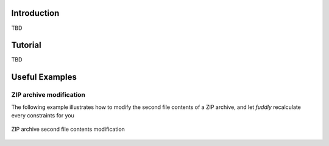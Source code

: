 Introduction
************

TBD



Tutorial
********

TBD

Useful Examples
***************

ZIP archive modification
========================

The following example illustrates how to modify the second file
contents of a ZIP archive, and let *fuddly* recalculate every
constraints for you

.. highlight:: python
   :linenothreshold: 5

.. code-block:: python
   :linenos:

    abszip = dm.get_data('ZIP')
    abszip.set_current_conf('ABS', recursive=True)
    abszip.absorb(zip_buff, constraints=AbsNoCsts(size=True,struct=True)

    abszip['ZIP/file_list/file:2/data'].absorb(b'TEST', constraints=AbsNoCsts())
    abszip.unfreeze(only_generators=True)
    abszip.get_value()


.. zip_example:
.. figure::  images/zip_mod.png
   :align:   center

   ZIP archive second file contents modification
